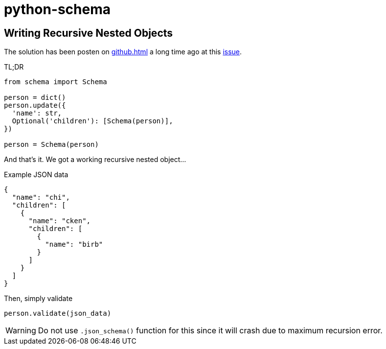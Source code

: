 = python-schema

== Writing Recursive Nested Objects

The solution has been posten on xref:github.adoc[] a long time ago at this https://github.com/keleshev/schema/issues/119[issue].

TL;DR

[, python]
----
from schema import Schema

person = dict()
person.update({
  'name': str,
  Optional('children'): [Schema(person)],
})

person = Schema(person)
----

And that's it.
We got a working recursive nested object...

.Example JSON data
[, json]
----
{
  "name": "chi",
  "children": [
    {
      "name": "cken",
      "children": [
        {
          "name": "birb"
        }
      ]
    }
  ]
}
----

Then, simply validate

[, python]
----
person.validate(json_data)
----

[WARNING]
Do not use `.json_schema()` function for this since it will crash due to maximum recursion error.
